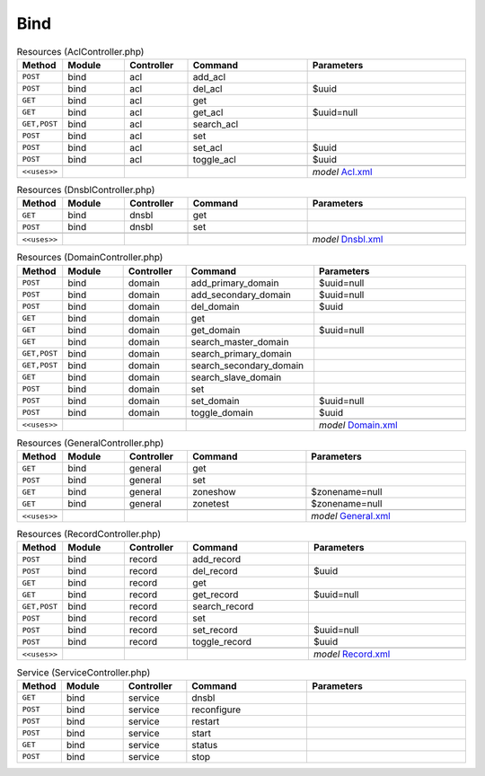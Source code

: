 Bind
~~~~

.. csv-table:: Resources (AclController.php)
   :header: "Method", "Module", "Controller", "Command", "Parameters"
   :widths: 4, 15, 15, 30, 40

    "``POST``","bind","acl","add_acl",""
    "``POST``","bind","acl","del_acl","$uuid"
    "``GET``","bind","acl","get",""
    "``GET``","bind","acl","get_acl","$uuid=null"
    "``GET,POST``","bind","acl","search_acl",""
    "``POST``","bind","acl","set",""
    "``POST``","bind","acl","set_acl","$uuid"
    "``POST``","bind","acl","toggle_acl","$uuid"

    "``<<uses>>``", "", "", "", "*model* `Acl.xml <https://github.com/opnsense/plugins/blob/master/dns/bind/src/opnsense/mvc/app/models/OPNsense/Bind/Acl.xml>`__"

.. csv-table:: Resources (DnsblController.php)
   :header: "Method", "Module", "Controller", "Command", "Parameters"
   :widths: 4, 15, 15, 30, 40

    "``GET``","bind","dnsbl","get",""
    "``POST``","bind","dnsbl","set",""

    "``<<uses>>``", "", "", "", "*model* `Dnsbl.xml <https://github.com/opnsense/plugins/blob/master/dns/bind/src/opnsense/mvc/app/models/OPNsense/Bind/Dnsbl.xml>`__"

.. csv-table:: Resources (DomainController.php)
   :header: "Method", "Module", "Controller", "Command", "Parameters"
   :widths: 4, 15, 15, 30, 40

    "``POST``","bind","domain","add_primary_domain","$uuid=null"
    "``POST``","bind","domain","add_secondary_domain","$uuid=null"
    "``POST``","bind","domain","del_domain","$uuid"
    "``GET``","bind","domain","get",""
    "``GET``","bind","domain","get_domain","$uuid=null"
    "``GET``","bind","domain","search_master_domain",""
    "``GET,POST``","bind","domain","search_primary_domain",""
    "``GET,POST``","bind","domain","search_secondary_domain",""
    "``GET``","bind","domain","search_slave_domain",""
    "``POST``","bind","domain","set",""
    "``POST``","bind","domain","set_domain","$uuid=null"
    "``POST``","bind","domain","toggle_domain","$uuid"

    "``<<uses>>``", "", "", "", "*model* `Domain.xml <https://github.com/opnsense/plugins/blob/master/dns/bind/src/opnsense/mvc/app/models/OPNsense/Bind/Domain.xml>`__"

.. csv-table:: Resources (GeneralController.php)
   :header: "Method", "Module", "Controller", "Command", "Parameters"
   :widths: 4, 15, 15, 30, 40

    "``GET``","bind","general","get",""
    "``POST``","bind","general","set",""
    "``GET``","bind","general","zoneshow","$zonename=null"
    "``GET``","bind","general","zonetest","$zonename=null"

    "``<<uses>>``", "", "", "", "*model* `General.xml <https://github.com/opnsense/plugins/blob/master/dns/bind/src/opnsense/mvc/app/models/OPNsense/Bind/General.xml>`__"

.. csv-table:: Resources (RecordController.php)
   :header: "Method", "Module", "Controller", "Command", "Parameters"
   :widths: 4, 15, 15, 30, 40

    "``POST``","bind","record","add_record",""
    "``POST``","bind","record","del_record","$uuid"
    "``GET``","bind","record","get",""
    "``GET``","bind","record","get_record","$uuid=null"
    "``GET,POST``","bind","record","search_record",""
    "``POST``","bind","record","set",""
    "``POST``","bind","record","set_record","$uuid=null"
    "``POST``","bind","record","toggle_record","$uuid"

    "``<<uses>>``", "", "", "", "*model* `Record.xml <https://github.com/opnsense/plugins/blob/master/dns/bind/src/opnsense/mvc/app/models/OPNsense/Bind/Record.xml>`__"

.. csv-table:: Service (ServiceController.php)
   :header: "Method", "Module", "Controller", "Command", "Parameters"
   :widths: 4, 15, 15, 30, 40

    "``GET``","bind","service","dnsbl",""
    "``POST``","bind","service","reconfigure",""
    "``POST``","bind","service","restart",""
    "``POST``","bind","service","start",""
    "``GET``","bind","service","status",""
    "``POST``","bind","service","stop",""
